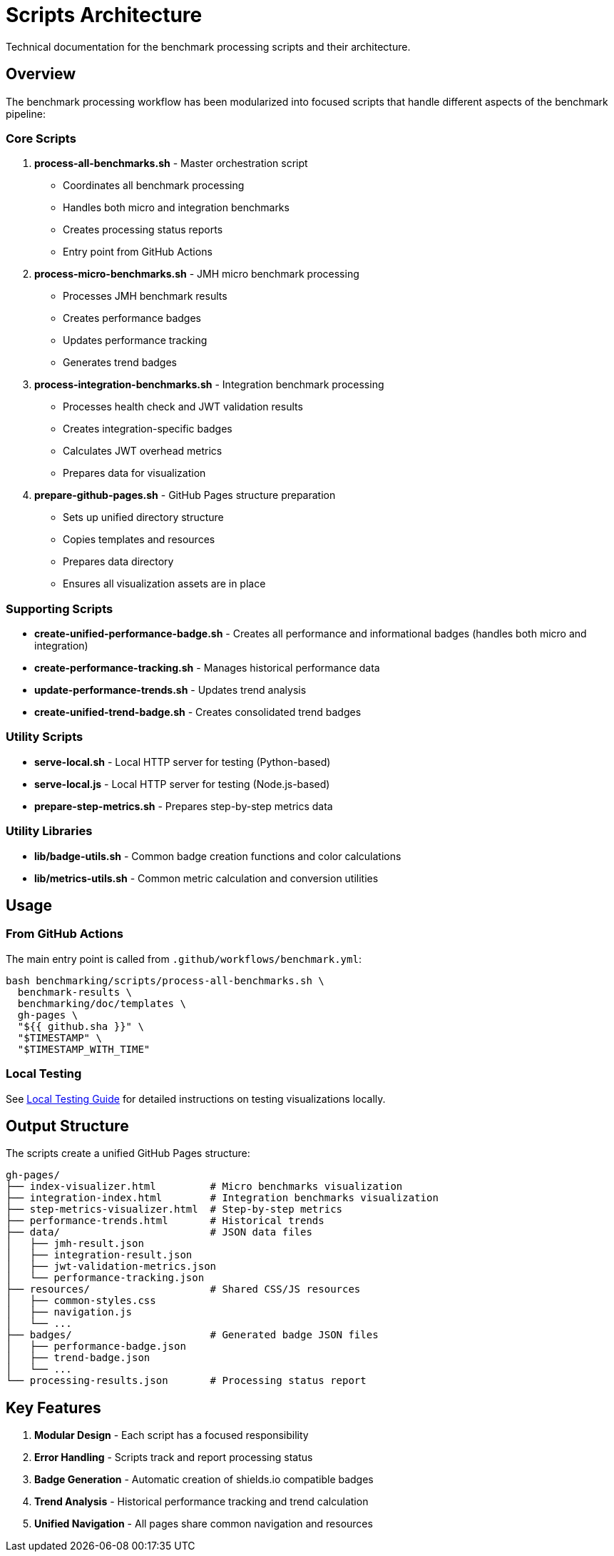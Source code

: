 = Scripts Architecture
:source-highlighter: highlight.js

Technical documentation for the benchmark processing scripts and their architecture.

== Overview

The benchmark processing workflow has been modularized into focused scripts that handle different aspects of the benchmark pipeline:

=== Core Scripts

. *process-all-benchmarks.sh* - Master orchestration script
+
* Coordinates all benchmark processing
* Handles both micro and integration benchmarks
* Creates processing status reports
* Entry point from GitHub Actions
. *process-micro-benchmarks.sh* - JMH micro benchmark processing
+
* Processes JMH benchmark results
* Creates performance badges
* Updates performance tracking
* Generates trend badges
. *process-integration-benchmarks.sh* - Integration benchmark processing
+
* Processes health check and JWT validation results
* Creates integration-specific badges
* Calculates JWT overhead metrics
* Prepares data for visualization
. *prepare-github-pages.sh* - GitHub Pages structure preparation
+
* Sets up unified directory structure
* Copies templates and resources
* Prepares data directory
* Ensures all visualization assets are in place

=== Supporting Scripts

* *create-unified-performance-badge.sh* - Creates all performance and informational badges (handles both micro and integration)
* *create-performance-tracking.sh* - Manages historical performance data
* *update-performance-trends.sh* - Updates trend analysis
* *create-unified-trend-badge.sh* - Creates consolidated trend badges

=== Utility Scripts

* *serve-local.sh* - Local HTTP server for testing (Python-based)
* *serve-local.js* - Local HTTP server for testing (Node.js-based)
* *prepare-step-metrics.sh* - Prepares step-by-step metrics data

=== Utility Libraries

* *lib/badge-utils.sh* - Common badge creation functions and color calculations
* *lib/metrics-utils.sh* - Common metric calculation and conversion utilities

== Usage

=== From GitHub Actions

The main entry point is called from `.github/workflows/benchmark.yml`:

[source,bash]
----
bash benchmarking/scripts/process-all-benchmarks.sh \
  benchmark-results \
  benchmarking/doc/templates \
  gh-pages \
  "${{ github.sha }}" \
  "$TIMESTAMP" \
  "$TIMESTAMP_WITH_TIME"
----

=== Local Testing

See link:local-testing.adoc[Local Testing Guide] for detailed instructions on testing visualizations locally.

== Output Structure

The scripts create a unified GitHub Pages structure:

----
gh-pages/
├── index-visualizer.html         # Micro benchmarks visualization
├── integration-index.html        # Integration benchmarks visualization
├── step-metrics-visualizer.html  # Step-by-step metrics
├── performance-trends.html       # Historical trends
├── data/                         # JSON data files
│   ├── jmh-result.json
│   ├── integration-result.json
│   ├── jwt-validation-metrics.json
│   └── performance-tracking.json
├── resources/                    # Shared CSS/JS resources
│   ├── common-styles.css
│   ├── navigation.js
│   └── ...
├── badges/                       # Generated badge JSON files
│   ├── performance-badge.json
│   ├── trend-badge.json
│   └── ...
└── processing-results.json       # Processing status report
----

== Key Features

. *Modular Design* - Each script has a focused responsibility
. *Error Handling* - Scripts track and report processing status
. *Badge Generation* - Automatic creation of shields.io compatible badges
. *Trend Analysis* - Historical performance tracking and trend calculation
. *Unified Navigation* - All pages share common navigation and resources